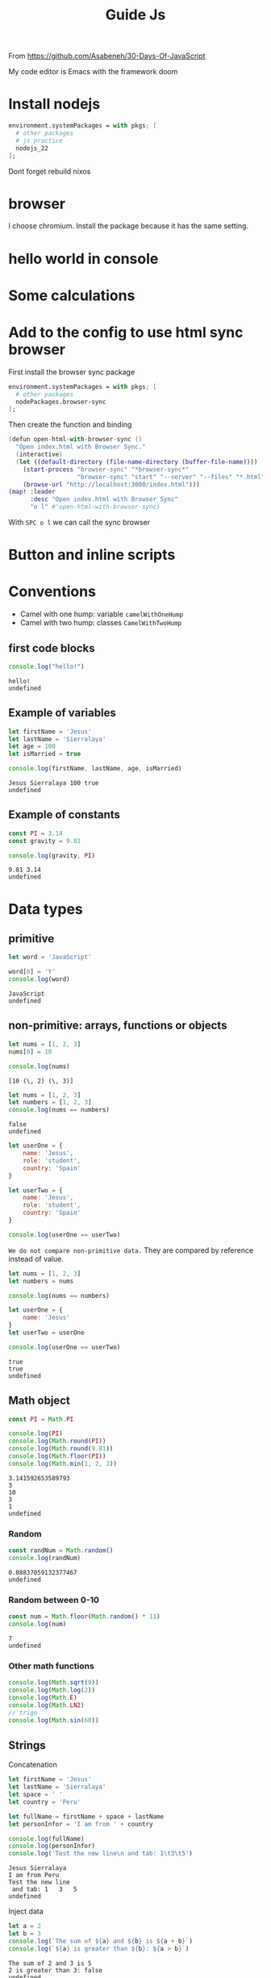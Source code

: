 #+title: Guide Js

From https://github.com/Asabeneh/30-Days-Of-JavaScript

My code editor is Emacs with the framework doom

* Install nodejs
#+begin_src nix
  environment.systemPackages = with pkgs; [
    # other packages
    # js practice
    nodejs_22
  ];
#+end_src

Dont forget rebuild nixos

* browser
I choose chromium. Install the package because it has the same setting.

* hello world in console


[[./images/Screenshot_20240628_003757.png]]

* Some calculations

[[./images/Screenshot_20240628_005413.png]]

* Add to the config to use html sync browser

First install the browser sync package

#+begin_src nix
  environment.systemPackages = with pkgs; [
    # other packages
    nodePackages.browser-sync
  ];
#+end_src

Then create the function and binding

#+begin_src nix
(defun open-html-with-browser-sync ()
  "Open index.html with Browser Sync."
  (interactive)
  (let ((default-directory (file-name-directory (buffer-file-name))))
    (start-process "browser-sync" "*browser-sync*"
                   "browser-sync" "start" "--server" "--files" "*.html" "*.css" "*.js")
    (browse-url "http://localhost:3000/index.html")))
(map! :leader
      :desc "Open index.html with Browser Sync"
      "o l" #'open-html-with-browser-sync)
#+end_src

With ~SPC o l~ we can call the sync browser

* Button and inline scripts
[[./images/Screenshot_20240628_130513.png]]
* Conventions
- Camel with one hump: variable ~camelWithOneHump~
- Camel with two hump: classes ~CamelWithTwoHump~

** first code blocks
  #+begin_src js :exports both
  console.log("hello!")
  #+end_src

  #+RESULTS:
  : hello!
  : undefined
** Example of variables
#+begin_src js  :exports both
let firstName = 'Jesus'
let lastName = 'Sierralaya'
let age = 100
let isMarried = true

console.log(firstName, lastName, age, isMarried)
#+end_src

#+RESULTS:
: Jesus Sierralaya 100 true
: undefined
** Example of constants
#+begin_src js :exports both
const PI = 3.14
const gravity = 9.81

console.log(gravity, PI)
#+end_src

#+RESULTS:
: 9.81 3.14
: undefined

* Data types
** primitive
#+begin_src js :exports both
let word = 'JavaScript'

word[0] = 'Y'
console.log(word)
#+end_src

#+RESULTS:
: JavaScript
: undefined
** non-primitive: arrays, functions or objects
#+begin_src js :exports both
let nums = [1, 2, 3]
nums[0] = 10

console.log(nums)
#+end_src

#+RESULTS:
: [10 (\, 2) (\, 3)]

#+begin_src js :exports both
let nums = [1, 2, 3]
let numbers = [1, 2, 3]
console.log(nums == numbers)
#+end_src

#+RESULTS:
: false
: undefined

#+begin_src js :export both
let userOne = {
    name: 'Jesus',
    role: 'student',
    country: 'Spain'
}

let userTwo = {
    name: 'Jesus',
    role: 'student',
    country: 'Spain'
}

console.log(userOne == userTwo)
#+end_src

#+RESULTS:
: false
: undefined

=We do not compare non-primitive data.=
They are compared by reference instead of value.

#+begin_src js :exports both
let nums = [1, 2, 3]
let numbers = nums

console.log(nums == numbers)

let userOne = {
    name: 'Jesus'
}
let userTwo = userOne

console.log(userOne == userTwo)
#+end_src

#+RESULTS:
: true
: true
: undefined
** Math object
#+begin_src js :exports both
const PI = Math.PI

console.log(PI)
console.log(Math.round(PI))
console.log(Math.round(9.81))
console.log(Math.floor(PI))
console.log(Math.min(1, 2, 3))
#+end_src

#+RESULTS:
: 3.141592653589793
: 3
: 10
: 3
: 1
: undefined

*** Random
#+begin_src js :exports both
const randNum = Math.random()
console.log(randNum)
#+end_src

#+RESULTS:
: 0.08837059132377467
: undefined
*** Random between 0-10
#+begin_src js :exports both
const num = Math.floor(Math.random() * 11)
console.log(num)
#+end_src

#+RESULTS:
: 7
: undefined
*** Other math functions
#+begin_src js :export both
console.log(Math.sqrt(9))
console.log(Math.log(2))
console.log(Math.E)
console.log(Math.LN2)
// trigo
console.log(Math.sin(60))
#+end_src

#+RESULTS:
: 3
: 0.6931471805599453
: 2.718281828459045
: 0.6931471805599453
: -0.3048106211022167
: undefined
** Strings
Concatenation
#+begin_src js :exports both
let firstName = 'Jesus'
let lastName = 'Sierralaya'
let space = ' '
let country = 'Peru'

let fullName = firstName + space + lastName
let personInfor = 'I am from ' + country

console.log(fullName)
console.log(personInfor)
console.log('Test the new line\n and tab: 1\t3\t5')
#+end_src

#+RESULTS:
: Jesus Sierralaya
: I am from Peru
: Test the new line
:  and tab: 1	3	5
: undefined

Inject data
#+begin_src js :exports both
let a = 2
let b = 3
console.log(`The sum of ${a} and ${b} is ${a + b}`)
console.log(`${a} is greater than ${b}: ${a > b}`)
#+end_src

#+RESULTS:
: The sum of 2 and 3 is 5
: 2 is greater than 3: false
: undefined
length and characters
#+begin_src js :exports both
let lastName = 'Sierralaya'
console.log(lastName.length)

let secondLetter = lastName[1]
console.log('The second letter is \"', secondLetter,'\"')

console.log('Don\'t forgot the \'()\' in functions:', lastName.toUpperCase(), lastName.toLowerCase())
// substr
console.log('\nsubstr(starting index, number of characters)', '\nFrom the start 6 characters:', lastName.substr(0,6), '\nFrom 7 to the end:', lastName.substr(7))
#+end_src

#+RESULTS:
: 10
: The second letter is " i "
: Don't forgot the '()' in functions: SIERRALAYA sierralaya
:
: substr(starting index, number of characters)
: From the start 6 characters: Sierra
: From 7 to the end: aya
: undefined

** trim(), include(), replace(), charAt(), charCodeAt()
#+begin_src js :exports both
let fullName = ' Jesus Sierralaya '
let countries = 'Finland, Sweden, Norway'

//split() didn't work in org mode idk why
// console.log(fullName.split(' '))
// console.log(countries.split(', '))
console.log(fullName)
console.log(fullName.trim(' '))

console.log('include \'Jesus\'?:', fullName.includes('Jesus'))

console.log(fullName.replace('Jesus','J.'))

console.log('charAt returns the value:', fullName.charAt(7))
console.log('charCodeAt returns the ASCII number:', fullName.charCodeAt(7))

#+end_src

#+RESULTS:
:  Jesus Sierralaya
: Jesus Sierralaya
: include 'Jesus'?: true
:  J. Sierralaya
: charAt returns the value: S
: charCodeAt returns the charcode: 83
: undefined
** indexOf(), indexOf(), concat(), startsWith(), search()
#+begin_src js :exports both
let grettings = 'Hi! I\'m Jesus Sierralaya. Yes that\'s my name, Jesus Sierralaya'
let fullName = 'Jesus Sierralaya'
let iAm = 'I\'m '

// indexOf()
console.log(fullName.indexOf('J'))
console.log(fullName.indexOf('S'))
console.log(fullName.indexOf('o')) //the index doesn't exist

// lastIndexOf()
console.log(grettings.lastIndexOf('Sierralaya'))

// concat()
console.log(iAm.concat("JS"))

// startsWith()
console.log(grettings.startsWith('Hi'))
console.log(grettings.endsWith('ya'))

// search() returns the index of the first match
console.log(grettings.search('J'))

//repeat()
// console.log(fullName.repeat(3))
#+end_src

#+RESULTS:
: 0
: 6
: -1
: 52
: I'm JS
: true
: true
: 8
: undefined
** match()
#+begin_src js :exports both
let grettings = 'Hi! I\'m Jesus Sierralaya. Yes that\'s my name, Jesus Sierralaya'

// console.log(greetings.match('Jesus'))
// i: case insensitive
console.log(grettings.match(/jesus/i))
#+end_src

#+RESULTS:
: ['Jesus '(\, index:) 8 (\, input:) "Hi! I'm Jesus Sierralaya. Yes that's my name, Jesus Sierralaya" (\, groups:) undefined]

** match to find digits
#+begin_src js :exports both
let txt = 'In 2019, I ran 30 Days of Python. Now, in 2020 I am super exited to start this challenge'
let regEx = /\d+/

console.log(txt.match(regEx))  // ["2", "0", "1", "9", "3", "0", "2", "0", "2", "0"]
// console.log(txt.match(/\d+/g)) // ["2019", "30", "2020"]
#+end_src

#+RESULTS:
: ['2019 '(\, index:) 3 (\, input:) 'In 2019 (\, I) ran 30 Days of Python. Now (\, in) 2020 I am super exited to start this challenge '(\, groups:) undefined]
** typeof()
#+begin_src js :exports both
let fullName = 'Jesus Sierralaya'
let job

console.log(typeof fullName)
console.log(typeof true)
console.log(typeof NaN)
console.log(typeof job)
console.log(typeof null)
#+end_src

#+RESULTS:
: string
: boolean
: number
: undefined
: object
: undefined
** String to Int
#+begin_src js :exports both
let num = '10'

console.log(typeof parseInt(num))
console.log(typeof Number(num))
console.log(typeof +num)

let numFloat = '9.81'
console.log('\n')
console.log(parseInt(numFloat)) // float to int
console.log(parseFloat(numFloat))
console.log(Number(numFloat))
console.log(+numFloat)
#+end_src

#+RESULTS:
#+begin_example
number
number
number


9
9.81
9.81
9.81
undefined
#+end_example
